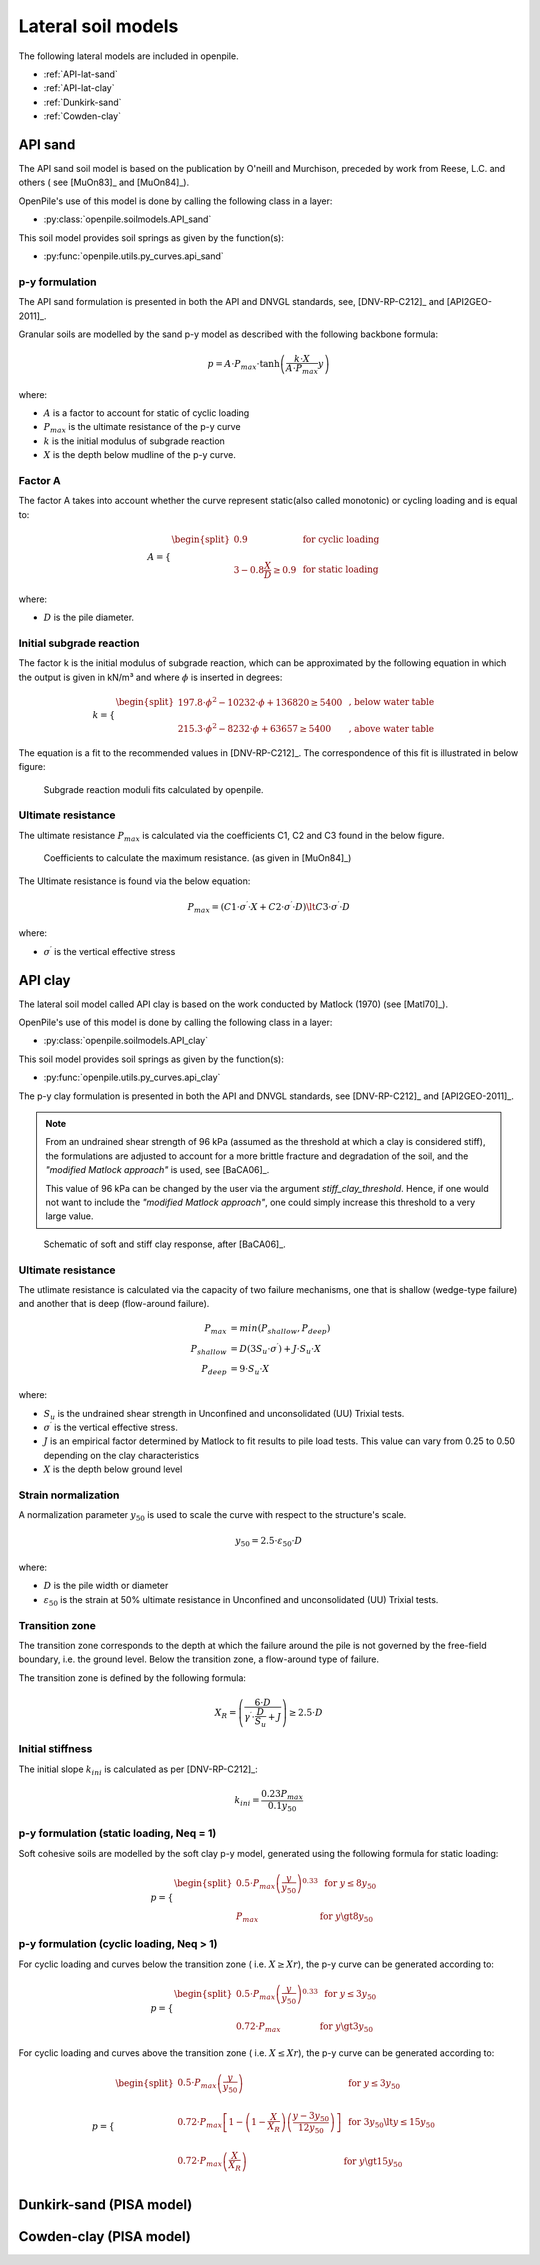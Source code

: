 Lateral soil models
===================

The following lateral models are included in openpile. 

* :ref:`API-lat-sand`
* :ref:`API-lat-clay`
* :ref:`Dunkirk-sand`
* :ref:`Cowden-clay`

.. %%%%%%%%%%%%%%%%%%%%%%%%%%%%%%%%%%%%%%%%%%%%%%
.. _API-lat-sand:

API sand
--------

The API sand soil model is based on the publication by 
O'neill and Murchison, preceded by work from Reese, L.C. and others (
see [MuOn83]_ and [MuOn84]_). 

OpenPile's use of this model is done by calling the following class in a layer:

* :py:class:`openpile.soilmodels.API_sand`

This soil model provides soil springs as given by the function(s):

* :py:func:`openpile.utils.py_curves.api_sand`


p-y formulation
^^^^^^^^^^^^^^^

The API sand formulation is presented in both the API and DNVGL standards,
see, [DNV-RP-C212]_ and [API2GEO-2011]_.

Granular soils are modelled by the sand p-y model as described 
with the following backbone formula:

.. math::

    p = A \cdot P_{max} \cdot \tanh \left( \frac{k \cdot X}{A \cdot P_{max} }  y \right) 

where:

* :math:`A` is a factor to account for static of cyclic loading 
* :math:`P_{max}` is the ultimate resistance of the p-y curve 
* :math:`k` is the initial modulus of subgrade reaction
* :math:`X` is the depth below mudline of the p-y curve.

Factor A
^^^^^^^^

The factor A takes into account whether the curve represent 
static(also called monotonic) or cycling loading and is equal to:

.. math::

    A = 
    \begin{cases} 
    \begin{split}
    0.9 & \text{  for cyclic loading} \\ 
    \\
    3 - 0.8 \frac{X}{D} \ge 0.9 & \text{  for static loading}
        \end{split}
      \end{cases}

where:

* :math:`D` is the pile diameter. 
 
Initial subgrade reaction
^^^^^^^^^^^^^^^^^^^^^^^^^

The factor k is the initial modulus of subgrade reaction, which can be 
approximated by the following equation in which the output is given in kN/m³ 
and where :math:`\phi` is inserted in degrees: 

.. math::

    k = 
    \begin{cases} 
    \begin{split}
    197.8 \cdot \phi^2 - 10232 \cdot \phi + 136820 \ge 5400 & \text{ ,  below water table} \\ 
    \\
    215.3 \cdot \phi^2 - 8232 \cdot \phi + 63657 \ge 5400  & \text{ ,  above water table}
    \end{split}
    \end{cases}

The equation is a fit to the recommended values in [DNV-RP-C212]_.  The correspondence 
of this fit is illustrated in below figure:

.. figure:: /_static/py_API_sand/k_vs_phi.jpg
    :width: 80%

    Subgrade reaction moduli fits calculated by openpile.


Ultimate resistance
^^^^^^^^^^^^^^^^^^^

The ultimate resistance :math:`P_{max}` is calculated via the coefficients C1, C2 and C3 found 
in the below figure. 

.. figure:: _static/py_API_sand/C_coeffs_graph.jpg
    :width: 80%

    Coefficients to calculate the maximum resistance. (as given in [MuOn84]_) 

The Ultimate resistance is found via the below equation:

.. math::

    P_{max} = \left( 
         C1 \cdot \sigma^{\prime} \cdot X + C2 \cdot \sigma^{\prime} \cdot D \right) \lt
         C3 \cdot \sigma^{\prime} \cdot D 

where:

* :math:`\sigma^{\prime}` is the vertical effective stress

.. %%%%%%%%%%%%%%%%%%%%%%%%%%%%%%%%%%%%%%%%%%%%%%
.. _API-lat-clay:

API clay
--------

The lateral soil model called API clay is based on the work conducted by Matlock (1970) (see [Matl70]_).  

OpenPile's use of this model is done by calling the following class in a layer:

* :py:class:`openpile.soilmodels.API_clay`

This soil model provides soil springs as given by the function(s):

* :py:func:`openpile.utils.py_curves.api_clay`

The p-y clay formulation is presented in both the API and DNVGL standards,
see [DNV-RP-C212]_ and [API2GEO-2011]_. 


.. note::
    From an undrained shear strength of 96 kPa (assumed as the threshold at which a clay is considered stiff), 
    the formulations are adjusted to account for a more brittle fracture and degradation 
    of the soil, and the *"modified Matlock approach"* is used, see [BaCA06]_.

    This value of 96 kPa can be changed by the user via the argument `stiff_clay_threshold`.
    Hence, if one would not want to include the *"modified Matlock approach"*, 
    one could simply increase this threshold to a very large value.

.. figure:: _static/schematic_curves.png
    :width: 80%

    Schematic of soft and stiff clay response, after [BaCA06]_.


Ultimate resistance 
^^^^^^^^^^^^^^^^^^^

The utlimate resistance is calculated via the capacity of two failure mechanisms,
one that is shallow (wedge-type failure) and another that is deep (flow-around failure).

.. math::

    P_{max} &= min(P_{shallow}, P_{deep})
    \\\\
    P_{shallow} &= D (3 S_u \cdot \sigma^{\prime}) + J \cdot S_u \cdot X
    \\\\
    P_{deep} &=  9 \cdot S_u \cdot X

where: 

* :math:`S_u` is the undrained shear strength in Unconfined and 
  unconsolidated (UU) Trixial tests.
* :math:`\sigma^{\prime}` is the vertical effective stress.
* :math:`J` is an empirical factor determined by Matlock to fit results 
  to pile load tests. This value can vary from 0.25 to 0.50 depending on 
  the clay characteristics
* :math:`X` is the depth below ground level


Strain normalization
^^^^^^^^^^^^^^^^^^^^

A normalization parameter :math:`y_{50}` is used to scale the curve with respect
to the structure's scale.

.. math::

    y_{50} = 2.5 \cdot \varepsilon_{50} \cdot D

where: 

* :math:`D` is the pile width or diameter
* :math:`\varepsilon_{50}` is the strain at 50% ultimate resistance
  in Unconfined and unconsolidated (UU) Trixial tests.

Transition zone
^^^^^^^^^^^^^^^

The transition zone corresponds to the depth at which the failure 
around the pile is not governed by the free-field boundary, i.e. the ground level.
Below the transition zone, a flow-around type of failure.

The transition zone is defined by the following formula:

.. math::

    X_R = \left( \frac{6 \cdot D}{\gamma^{\prime} \cdot \frac{D}{S_u} + J} \right) \ge  2.5 \cdot D

Initial stiffness
^^^^^^^^^^^^^^^^^

The initial slope :math:`k_{ini}` is calculated as per [DNV-RP-C212]_:  

.. math::

    k_{ini} = \dfrac{0.23 P_{max}}{0.1 y_{50}}

p-y formulation (static loading, Neq = 1)
^^^^^^^^^^^^^^^^^^^^^^^^^^^^^^^^^^^^^^^^^

Soft cohesive soils are modelled by the soft clay p-y model, 
generated using the following formula for static loading: 

.. math::

    p = 
    \begin{cases} 
    \begin{split}
    0.5 \cdot P_{max} \left( \frac{y}{y_{50}} \right)^{0.33} & \text{  for } y \le 8 y_{50} \\ 
    \\
    P_{max} & \text{  for } y \gt 8 y_{50}
    \end{split}
    \end{cases}  

p-y formulation (cyclic loading, Neq > 1)
^^^^^^^^^^^^^^^^^^^^^^^^^^^^^^^^^^^^^^^^^

For cyclic loading and curves below the transition zone ( i.e. :math:`X \ge Xr`), 
the p-y curve can be generated according to: 

.. math::

    p = 
    \begin{cases} 
    \begin{split}
    0.5 \cdot P_{max} \left( \frac{y}{y_{50}} \right)^{0.33} & \text{  for } y \le 3 y_{50} \\ 
    \\
    0.72 \cdot P_{max} & \text{  for } y \gt 3 y_{50}
    \end{split}
    \end{cases}  

For cyclic loading and curves above the transition zone ( i.e. :math:`X \le Xr`), 
the p-y curve can be generated according to: 

.. math::

    p = 
    \begin{cases} 
    \begin{split}
    0.5 \cdot P_{max} \left( \frac{y}{y_{50}} \right) & \text{  for } y \le 3 y_{50} \\ 
    \\
    0.72 \cdot P_{max} \left[ 1 - \left( 1 - \frac{X}{X_R} \right) \left( \frac{y - 3 y_{50}}{12 y_{50}} \right)  \right] & \text{  for } 3 y_{50} \lt y \le 15 y_{50} \\
    \\
    0.72 \cdot P_{max} \left( \frac{X}{X_R} \right) & \text{  for } y \gt 15 y_{50} \\
    \end{split}
    \end{cases}  


.. _Dunkirk-sand:

Dunkirk-sand (PISA model)
-------------------------

.. _Cowden-clay:

Cowden-clay (PISA model)
------------------------